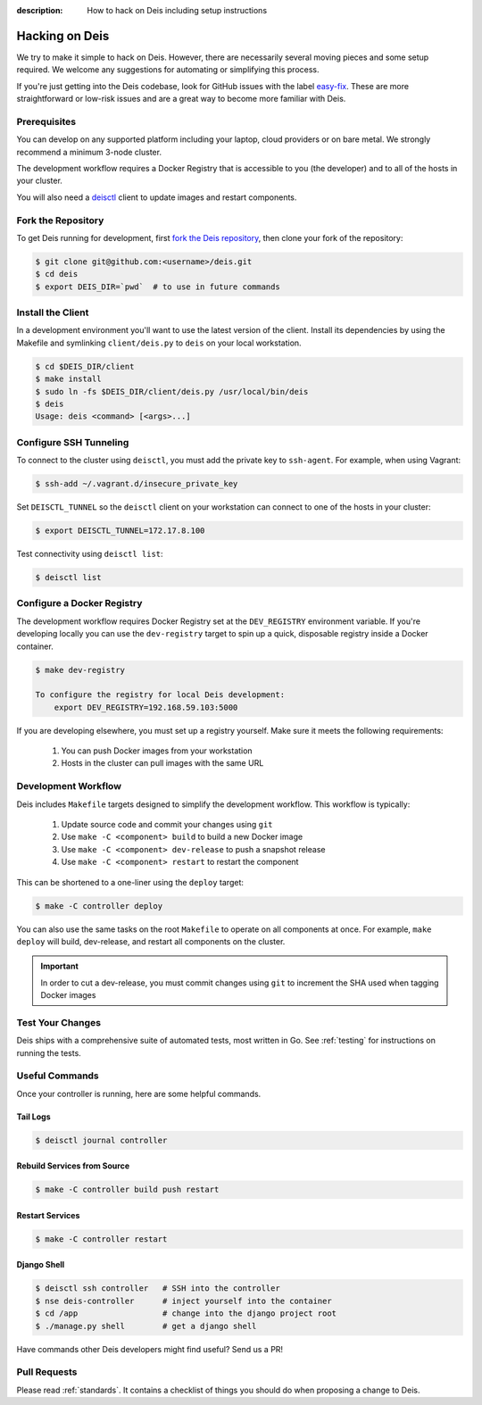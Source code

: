 :description: How to hack on Deis including setup instructions

.. _hacking:

Hacking on Deis
===============

We try to make it simple to hack on Deis. However, there are necessarily several moving
pieces and some setup required. We welcome any suggestions for automating or simplifying
this process.

If you're just getting into the Deis codebase, look for GitHub issues with the label
`easy-fix`_. These are more straightforward or low-risk issues and are a great way to
become more familiar with Deis.

Prerequisites
-------------

You can develop on any supported platform including your laptop, cloud providers or
on bare metal.  We strongly recommend a minimum 3-node cluster.

The development workflow requires a Docker Registry that is accessible to you
(the developer) and to all of the hosts in your cluster.

You will also need a `deisctl`_ client to update images and restart components.

Fork the Repository
-------------------

To get Deis running for development, first `fork the Deis repository`_,
then clone your fork of the repository:

.. code-block:: console

	$ git clone git@github.com:<username>/deis.git
	$ cd deis
	$ export DEIS_DIR=`pwd`  # to use in future commands

Install the Client
------------------

In a development environment you'll want to use the latest version of the client. Install
its dependencies by using the Makefile and symlinking ``client/deis.py`` to ``deis`` on
your local workstation.

.. code-block:: console

    $ cd $DEIS_DIR/client
    $ make install
    $ sudo ln -fs $DEIS_DIR/client/deis.py /usr/local/bin/deis
    $ deis
    Usage: deis <command> [<args>...]

Configure SSH Tunneling
-----------------------

To connect to the cluster using ``deisctl``, you must add the private key to ``ssh-agent``.
For example, when using Vagrant:

.. code-block:: console

    $ ssh-add ~/.vagrant.d/insecure_private_key

Set ``DEISCTL_TUNNEL`` so the ``deisctl`` client on your workstation can connect to
one of the hosts in your cluster:

.. code-block:: console

    $ export DEISCTL_TUNNEL=172.17.8.100

Test connectivity using ``deisctl list``:

.. code-block:: console

    $ deisctl list

Configure a Docker Registry
---------------------------

The development workflow requires Docker Registry set at the ``DEV_REGISTRY``
environment variable.  If you're developing locally you can use the ``dev-registry``
target to spin up a quick, disposable registry inside a Docker container.

.. code-block:: console

    $ make dev-registry

    To configure the registry for local Deis development:
        export DEV_REGISTRY=192.168.59.103:5000

If you are developing elsewhere, you must set up a registry yourself.
Make sure it meets the following requirements:

 #. You can push Docker images from your workstation
 #. Hosts in the cluster can pull images with the same URL

Development Workflow
--------------------

Deis includes ``Makefile`` targets designed to simplify the development workflow.
This workflow is typically:

  #. Update source code and commit your changes using ``git``
  #. Use ``make -C <component> build`` to build a new Docker image
  #. Use ``make -C <component> dev-release`` to push a snapshot release
  #. Use ``make -C <component> restart`` to restart the component

This can be shortened to a one-liner using the ``deploy`` target:

.. code-block:: console

    $ make -C controller deploy

You can also use the same tasks on the root ``Makefile`` to operate on all
components at once.  For example, ``make deploy`` will build, dev-release,
and restart all components on the cluster.

.. important::

   In order to cut a dev-release, you must commit changes using ``git`` to increment
   the SHA used when tagging Docker images

Test Your Changes
-----------------

Deis ships with a comprehensive suite of automated tests, most written in Go.
See :ref:`testing` for instructions on running the tests.

Useful Commands
---------------

Once your controller is running, here are some helpful commands.

Tail Logs
`````````

.. code-block:: console

    $ deisctl journal controller

Rebuild Services from Source
````````````````````````````

.. code-block:: console

    $ make -C controller build push restart

Restart Services
````````````````

.. code-block:: console

    $ make -C controller restart

Django Shell
````````````

.. code-block:: console

    $ deisctl ssh controller   # SSH into the controller
    $ nse deis-controller      # inject yourself into the container
    $ cd /app                  # change into the django project root
    $ ./manage.py shell        # get a django shell

Have commands other Deis developers might find useful? Send us a PR!

Pull Requests
-------------

Please read :ref:`standards`. It contains a checklist of things you should do
when proposing a change to Deis.

.. _`easy-fix`: https://github.com/deis/deis/issues?labels=easy-fix&state=open
.. _`deisctl`: https://github.com/deis/deis/deisctl
.. _`fork the Deis repository`: https://github.com/deis/deis/fork
.. _`running the tests`: https://github.com/deis/deis/tree/master/tests#readme
.. _`pull request`: https://github.com/deis/deis/pulls
